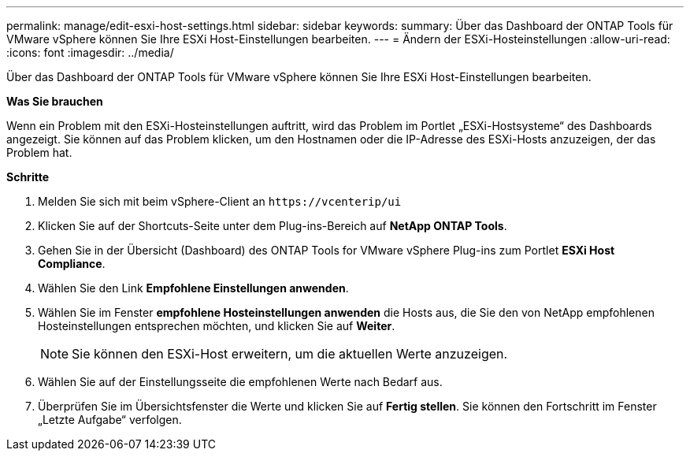 ---
permalink: manage/edit-esxi-host-settings.html 
sidebar: sidebar 
keywords:  
summary: Über das Dashboard der ONTAP Tools für VMware vSphere können Sie Ihre ESXi Host-Einstellungen bearbeiten. 
---
= Ändern der ESXi-Hosteinstellungen
:allow-uri-read: 
:icons: font
:imagesdir: ../media/


[role="lead"]
Über das Dashboard der ONTAP Tools für VMware vSphere können Sie Ihre ESXi Host-Einstellungen bearbeiten.

*Was Sie brauchen*

Wenn ein Problem mit den ESXi-Hosteinstellungen auftritt, wird das Problem im Portlet „ESXi-Hostsysteme“ des Dashboards angezeigt. Sie können auf das Problem klicken, um den Hostnamen oder die IP-Adresse des ESXi-Hosts anzuzeigen, der das Problem hat.

*Schritte*

. Melden Sie sich mit beim vSphere-Client an `\https://vcenterip/ui`
. Klicken Sie auf der Shortcuts-Seite unter dem Plug-ins-Bereich auf *NetApp ONTAP Tools*.
. Gehen Sie in der Übersicht (Dashboard) des ONTAP Tools for VMware vSphere Plug-ins zum Portlet *ESXi Host Compliance*.
. Wählen Sie den Link *Empfohlene Einstellungen anwenden*.
. Wählen Sie im Fenster *empfohlene Hosteinstellungen anwenden* die Hosts aus, die Sie den von NetApp empfohlenen Hosteinstellungen entsprechen möchten, und klicken Sie auf *Weiter*.
+

NOTE: Sie können den ESXi-Host erweitern, um die aktuellen Werte anzuzeigen.

. Wählen Sie auf der Einstellungsseite die empfohlenen Werte nach Bedarf aus.
. Überprüfen Sie im Übersichtsfenster die Werte und klicken Sie auf *Fertig stellen*. Sie können den Fortschritt im Fenster „Letzte Aufgabe“ verfolgen.

